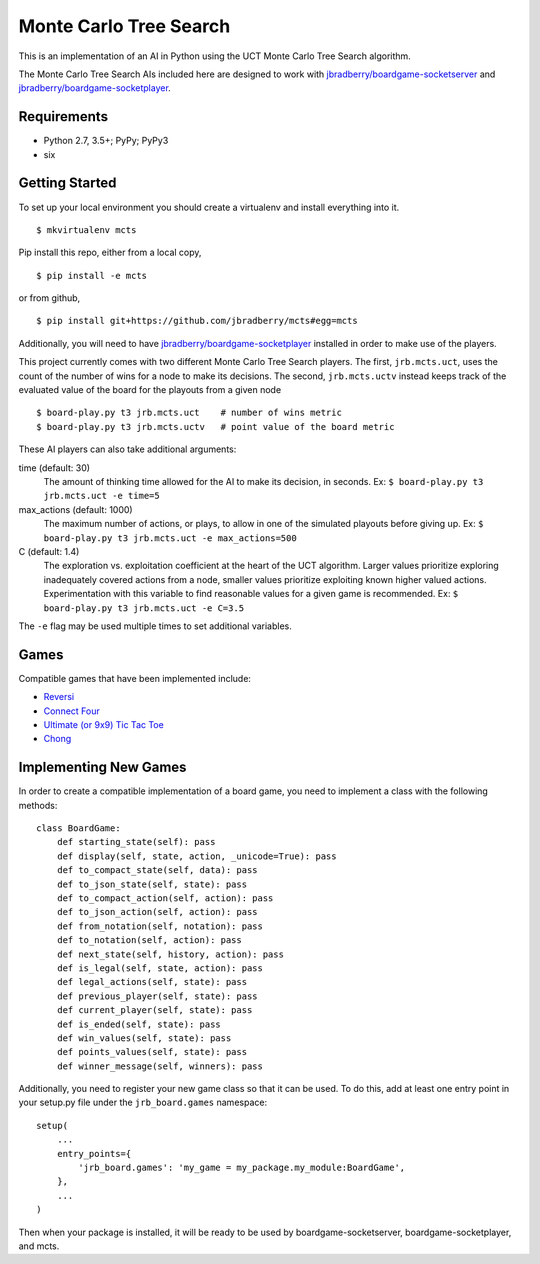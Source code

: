 Monte Carlo Tree Search
=======================

This is an implementation of an AI in Python using the UCT Monte Carlo
Tree Search algorithm.

The Monte Carlo Tree Search AIs included here are designed to work
with `jbradberry/boardgame-socketserver
<https://github.com/jbradberry/boardgame-socketserver>`_ and
`jbradberry/boardgame-socketplayer
<https://github.com/jbradberry/boardgame-socketplayer>`_.


Requirements
------------

* Python 2.7, 3.5+; PyPy; PyPy3
* six


Getting Started
---------------

To set up your local environment you should create a virtualenv and
install everything into it. ::

    $ mkvirtualenv mcts

Pip install this repo, either from a local copy, ::

    $ pip install -e mcts

or from github, ::

    $ pip install git+https://github.com/jbradberry/mcts#egg=mcts

Additionally, you will need to have `jbradberry/boardgame-socketplayer
<https://github.com/jbradberry/boardgame-socketplayer>`_ installed in
order to make use of the players.

This project currently comes with two different Monte Carlo Tree
Search players.  The first, ``jrb.mcts.uct``, uses the count of the
number of wins for a node to make its decisions.  The second,
``jrb.mcts.uctv`` instead keeps track of the evaluated value of the
board for the playouts from a given node ::

    $ board-play.py t3 jrb.mcts.uct    # number of wins metric
    $ board-play.py t3 jrb.mcts.uctv   # point value of the board metric

These AI players can also take additional arguments:

time (default: 30)
  The amount of thinking time allowed for the AI to make its decision,
  in seconds.  Ex: ``$ board-play.py t3 jrb.mcts.uct -e time=5``

max_actions (default: 1000)
  The maximum number of actions, or plays, to allow in one of the
  simulated playouts before giving up.  Ex: ``$ board-play.py t3
  jrb.mcts.uct -e max_actions=500``

C (default: 1.4)
  The exploration vs. exploitation coefficient at the heart of the UCT
  algorithm.  Larger values prioritize exploring inadequately covered
  actions from a node, smaller values prioritize exploiting known
  higher valued actions.  Experimentation with this variable to find
  reasonable values for a given game is recommended.  Ex: ``$
  board-play.py t3 jrb.mcts.uct -e C=3.5``

The ``-e`` flag may be used multiple times to set additional
variables.


Games
-----

Compatible games that have been implemented include:

* `Reversi <https://github.com/jbradberry/reversi>`_
* `Connect Four <https://github.com/jbradberry/connect-four>`_
* `Ultimate (or 9x9) Tic Tac Toe
  <https://github.com/jbradberry/ultimate_tictactoe>`_
* `Chong <https://github.com/jbradberry/chong>`_


Implementing New Games
----------------------

In order to create a compatible implementation of a board game, you
need to implement a class with the following methods::

    class BoardGame:
        def starting_state(self): pass
        def display(self, state, action, _unicode=True): pass
        def to_compact_state(self, data): pass
        def to_json_state(self, state): pass
        def to_compact_action(self, action): pass
        def to_json_action(self, action): pass
        def from_notation(self, notation): pass
        def to_notation(self, action): pass
        def next_state(self, history, action): pass
        def is_legal(self, state, action): pass
        def legal_actions(self, state): pass
        def previous_player(self, state): pass
        def current_player(self, state): pass
        def is_ended(self, state): pass
        def win_values(self, state): pass
        def points_values(self, state): pass
        def winner_message(self, winners): pass


Additionally, you need to register your new game class so that it can
be used.  To do this, add at least one entry point in your setup.py
file under the ``jrb_board.games`` namespace::

    setup(
        ...
        entry_points={
            'jrb_board.games': 'my_game = my_package.my_module:BoardGame',
        },
        ...
    )


Then when your package is installed, it will be ready to be used by
boardgame-socketserver, boardgame-socketplayer, and mcts.
